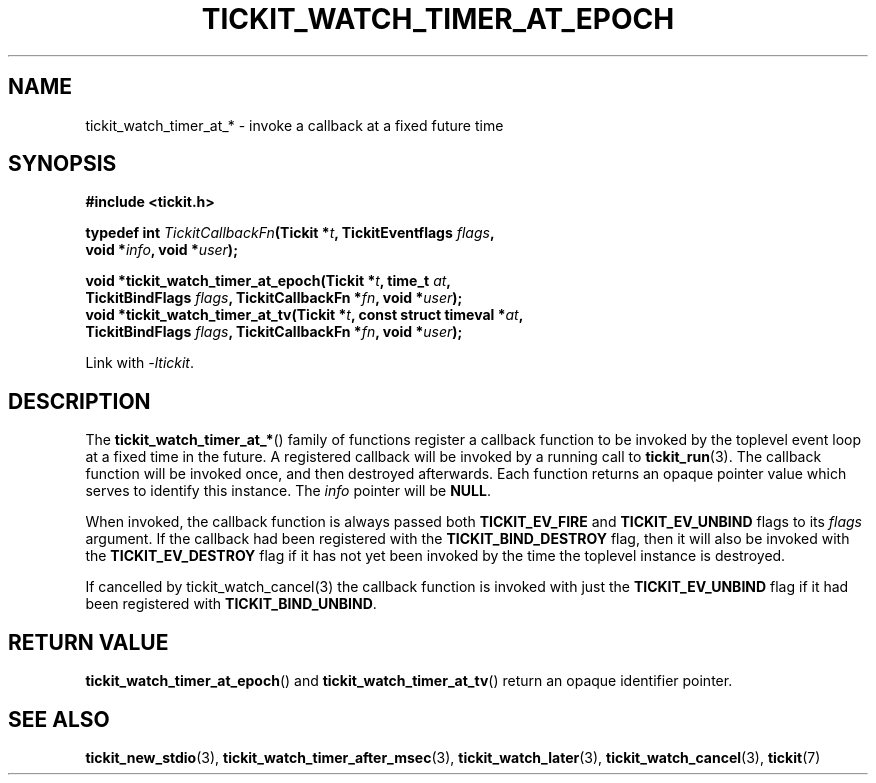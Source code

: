 .TH TICKIT_WATCH_TIMER_AT_EPOCH 3
.SH NAME
tickit_watch_timer_at_* \- invoke a callback at a fixed future time
.SH SYNOPSIS
.EX
.B #include <tickit.h>
.sp
.BI "typedef int " TickitCallbackFn "(Tickit *" t ", TickitEventflags " flags ,
.BI "    void *" info ", void *" user );
.sp
.BI "void *tickit_watch_timer_at_epoch(Tickit *" t ", time_t " at ,
.BI "    TickitBindFlags " flags ", TickitCallbackFn *" fn ", void *" user );
.BI "void *tickit_watch_timer_at_tv(Tickit *" t ", const struct timeval *" at ,
.BI "    TickitBindFlags " flags ", TickitCallbackFn *" fn ", void *" user );
.EE
.sp
Link with \fI\-ltickit\fP.
.SH DESCRIPTION
The \fBtickit_watch_timer_at_*\fP() family of functions register a callback function to be invoked by the toplevel event loop at a fixed time in the future. A registered callback will be invoked by a running call to \fBtickit_run\fP(3). The callback function will be invoked once, and then destroyed afterwards. Each function returns an opaque pointer value which serves to identify this instance. The \fIinfo\fP pointer will be \fBNULL\fP.
.PP
When invoked, the callback function is always passed both \fBTICKIT_EV_FIRE\fP and \fBTICKIT_EV_UNBIND\fP flags to its \fIflags\fP argument. If the callback had been registered with the \fBTICKIT_BIND_DESTROY\fP flag, then it will also be invoked with the \fBTICKIT_EV_DESTROY\fP flag if it has not yet been invoked by the time the toplevel instance is destroyed.
.PP
If cancelled by \fPtickit_watch_cancel\fP(3) the callback function is invoked with just the \fBTICKIT_EV_UNBIND\fP flag if it had been registered with \fBTICKIT_BIND_UNBIND\fP.
.SH "RETURN VALUE"
\fBtickit_watch_timer_at_epoch\fP() and \fBtickit_watch_timer_at_tv\fP() return an opaque identifier pointer.
.SH "SEE ALSO"
.BR tickit_new_stdio (3),
.BR tickit_watch_timer_after_msec (3),
.BR tickit_watch_later (3),
.BR tickit_watch_cancel (3),
.BR tickit (7)

